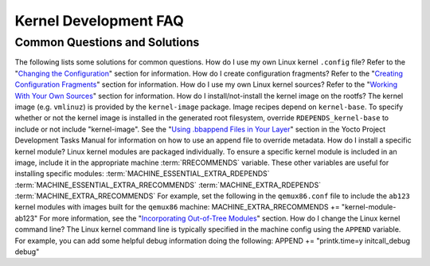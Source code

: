 .. SPDX-License-Identifier: CC-BY-2.0-UK

**********************
Kernel Development FAQ
**********************

.. _kernel-dev-faq-section:

Common Questions and Solutions
==============================

The following lists some solutions for common questions. How do I use my
own Linux kernel ``.config`` file? Refer to the "`Changing the
Configuration <#changing-the-configuration>`__" section for information.
How do I create configuration fragments? Refer to the "`Creating
Configuration Fragments <#creating-config-fragments>`__" section for
information. How do I use my own Linux kernel sources? Refer to the
"`Working With Your Own Sources <#working-with-your-own-sources>`__"
section for information. How do I install/not-install the kernel image
on the rootfs? The kernel image (e.g. ``vmlinuz``) is provided by the
``kernel-image`` package. Image recipes depend on ``kernel-base``. To
specify whether or not the kernel image is installed in the generated
root filesystem, override ``RDEPENDS_kernel-base`` to include or not
include "kernel-image". See the "`Using .bbappend Files in Your
Layer <&YOCTO_DOCS_DEV_URL;#using-bbappend-files>`__" section in the
Yocto Project Development Tasks Manual for information on how to use an
append file to override metadata. How do I install a specific kernel
module? Linux kernel modules are packaged individually. To ensure a
specific kernel module is included in an image, include it in the
appropriate machine
:term:`RRECOMMENDS` variable.
These other variables are useful for installing specific modules:
:term:`MACHINE_ESSENTIAL_EXTRA_RDEPENDS`
:term:`MACHINE_ESSENTIAL_EXTRA_RRECOMMENDS`
:term:`MACHINE_EXTRA_RDEPENDS`
:term:`MACHINE_EXTRA_RRECOMMENDS`
For example, set the following in the ``qemux86.conf`` file to include
the ``ab123`` kernel modules with images built for the ``qemux86``
machine: MACHINE_EXTRA_RRECOMMENDS += "kernel-module-ab123" For more
information, see the "`Incorporating Out-of-Tree
Modules <#incorporating-out-of-tree-modules>`__" section. How do I
change the Linux kernel command line? The Linux kernel command line is
typically specified in the machine config using the ``APPEND`` variable.
For example, you can add some helpful debug information doing the
following: APPEND += "printk.time=y initcall_debug debug"
